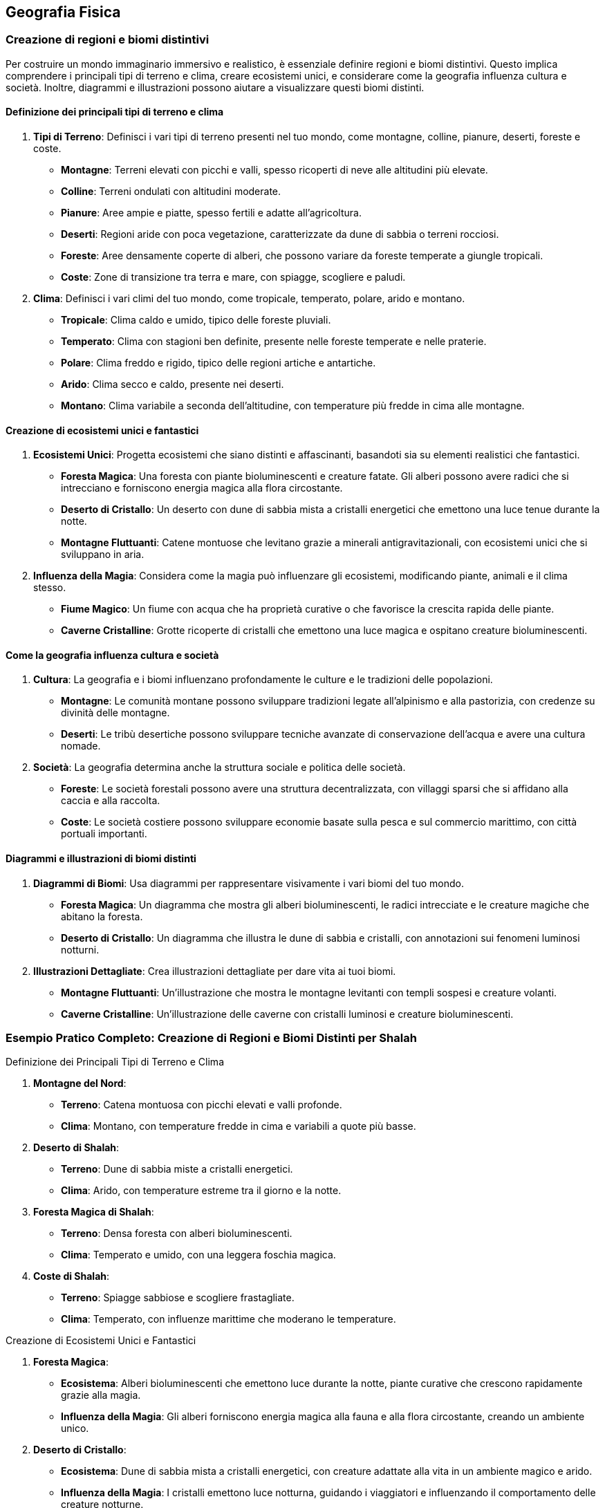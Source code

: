 == Geografia Fisica

=== Creazione di regioni e biomi distintivi

Per costruire un mondo immaginario immersivo e realistico, è essenziale
definire regioni e biomi distintivi. Questo implica comprendere i
principali tipi di terreno e clima, creare ecosistemi unici, e
considerare come la geografia influenza cultura e società. Inoltre,
diagrammi e illustrazioni possono aiutare a visualizzare questi biomi
distinti.

==== Definizione dei principali tipi di terreno e clima

[arabic]
. *Tipi di Terreno*: Definisci i vari tipi di terreno presenti nel tuo
mondo, come montagne, colline, pianure, deserti, foreste e coste.
* *Montagne*: Terreni elevati con picchi e valli, spesso ricoperti di
neve alle altitudini più elevate.
* *Colline*: Terreni ondulati con altitudini moderate.
* *Pianure*: Aree ampie e piatte, spesso fertili e adatte
all’agricoltura.
* *Deserti*: Regioni aride con poca vegetazione, caratterizzate da dune
di sabbia o terreni rocciosi.
* *Foreste*: Aree densamente coperte di alberi, che possono variare da
foreste temperate a giungle tropicali.
* *Coste*: Zone di transizione tra terra e mare, con spiagge, scogliere
e paludi.
. *Clima*: Definisci i vari climi del tuo mondo, come tropicale,
temperato, polare, arido e montano.
* *Tropicale*: Clima caldo e umido, tipico delle foreste pluviali.
* *Temperato*: Clima con stagioni ben definite, presente nelle foreste
temperate e nelle praterie.
* *Polare*: Clima freddo e rigido, tipico delle regioni artiche e
antartiche.
* *Arido*: Clima secco e caldo, presente nei deserti.
* *Montano*: Clima variabile a seconda dell’altitudine, con temperature
più fredde in cima alle montagne.

==== Creazione di ecosistemi unici e fantastici

[arabic]
. *Ecosistemi Unici*: Progetta ecosistemi che siano distinti e
affascinanti, basandoti sia su elementi realistici che fantastici.
* *Foresta Magica*: Una foresta con piante bioluminescenti e creature
fatate. Gli alberi possono avere radici che si intrecciano e forniscono
energia magica alla flora circostante.
* *Deserto di Cristallo*: Un deserto con dune di sabbia mista a
cristalli energetici che emettono una luce tenue durante la notte.
* *Montagne Fluttuanti*: Catene montuose che levitano grazie a minerali
antigravitazionali, con ecosistemi unici che si sviluppano in aria.
. *Influenza della Magia*: Considera come la magia può influenzare gli
ecosistemi, modificando piante, animali e il clima stesso.
* *Fiume Magico*: Un fiume con acqua che ha proprietà curative o che
favorisce la crescita rapida delle piante.
* *Caverne Cristalline*: Grotte ricoperte di cristalli che emettono una
luce magica e ospitano creature bioluminescenti.

==== Come la geografia influenza cultura e società

[arabic]
. *Cultura*: La geografia e i biomi influenzano profondamente le culture
e le tradizioni delle popolazioni.
* *Montagne*: Le comunità montane possono sviluppare tradizioni legate
all’alpinismo e alla pastorizia, con credenze su divinità delle
montagne.
* *Deserti*: Le tribù desertiche possono sviluppare tecniche avanzate di
conservazione dell’acqua e avere una cultura nomade.
. *Società*: La geografia determina anche la struttura sociale e
politica delle società.
* *Foreste*: Le società forestali possono avere una struttura
decentralizzata, con villaggi sparsi che si affidano alla caccia e alla
raccolta.
* *Coste*: Le società costiere possono sviluppare economie basate sulla
pesca e sul commercio marittimo, con città portuali importanti.

==== Diagrammi e illustrazioni di biomi distinti

[arabic]
. *Diagrammi di Biomi*: Usa diagrammi per rappresentare visivamente i
vari biomi del tuo mondo.
* *Foresta Magica*: Un diagramma che mostra gli alberi bioluminescenti,
le radici intrecciate e le creature magiche che abitano la foresta.
* *Deserto di Cristallo*: Un diagramma che illustra le dune di sabbia e
cristalli, con annotazioni sui fenomeni luminosi notturni.
. *Illustrazioni Dettagliate*: Crea illustrazioni dettagliate per dare
vita ai tuoi biomi.
* *Montagne Fluttuanti*: Un’illustrazione che mostra le montagne
levitanti con templi sospesi e creature volanti.
* *Caverne Cristalline*: Un’illustrazione delle caverne con cristalli
luminosi e creature bioluminescenti.

=== Esempio Pratico Completo: Creazione di Regioni e Biomi Distinti per Shalah


.Definizione dei Principali Tipi di Terreno e Clima
****

1. **Montagne del Nord**:
   - **Terreno**: Catena montuosa con picchi elevati e valli profonde.
   - **Clima**: Montano, con temperature fredde in cima e variabili a quote più basse.

2. **Deserto di Shalah**:
   - **Terreno**: Dune di sabbia miste a cristalli energetici.
   - **Clima**: Arido, con temperature estreme tra il giorno e la notte.

3. **Foresta Magica di Shalah**:
   - **Terreno**: Densa foresta con alberi bioluminescenti.
   - **Clima**: Temperato e umido, con una leggera foschia magica.

4. **Coste di Shalah**:
   - **Terreno**: Spiagge sabbiose e scogliere frastagliate.
   - **Clima**: Temperato, con influenze marittime che moderano le temperature.
****

.Creazione di Ecosistemi Unici e Fantastici
****
1. **Foresta Magica**:
   - **Ecosistema**: Alberi bioluminescenti che emettono luce durante la notte, piante curative che crescono rapidamente grazie alla magia.
   - **Influenza della Magia**: Gli alberi forniscono energia magica alla fauna e alla flora circostante, creando un ambiente unico.

2. **Deserto di Cristallo**:
   - **Ecosistema**: Dune di sabbia mista a cristalli energetici, con creature adattate alla vita in un ambiente magico e arido.
   - **Influenza della Magia**: I cristalli emettono luce notturna, guidando i viaggiatori e influenzando il comportamento delle creature notturne.
****

.Come la Geografia Influenza Cultura e Società
****
1. **Cultura delle Montagne**:
   - **Tradizioni**: Credenze su divinità delle montagne, feste legate alle stagioni e all'alpinismo.
   - **Società**: Struttura sociale basata sulla pastorizia e sul commercio di minerali e pietre preziose.

2. **Cultura del Deserto**:
   - **Tradizioni**: Tecniche avanzate di conservazione dell'acqua, cerimonie legate alla raccolta dei cristalli energetici.
   - **Società**: Cultura nomade, con tribù che si spostano tra le oasi e le zone di raccolta dei cristalli.

3. **Cultura della Foresta**:
   - **Tradizioni**: Riti di guarigione legati alle piante curative, leggende sugli spiriti della foresta.
   - **Società**: Struttura decentralizzata, con villaggi che si affidano alla raccolta e alla magia della foresta.
****

.Diagrammi e Illustrazioni di Biomi Distinti
****
1. **Diagramma della Foresta Magica**:
   - **Dettagli**: Alberi bioluminescenti, radici intrecciate, piante curative e creature magiche.

2. **Diagramma del Deserto di Cristallo**:
   - **Dettagli**: Dune di sabbia mista a cristalli, fenomeni luminosi notturni, creature adattate alla vita nel deserto magico.

3. **Illustrazione delle Montagne Fluttuanti**:
   - **Dettagli**: Montagne levitanti, templi sospesi, creature volanti e cristalli antigravitazionali.

4. **Illustrazione delle Caverne Cristalline**:
   - **Dettagli**: Grotte ricoperte di cristalli luminosi, creature bioluminescenti, percorsi sotterranei magici.
****

NOTE: Definisci i tipi di terreno e clima, crea
ecosistemi unici, considera l’influenza della geografia su cultura e
società e utilizza diagrammi e illustrazioni per dare vita ai tuoi
biomi.

==== Definizione di caratteristiche geografiche uniche

La creazione di caratteristiche geografiche uniche rende il tuo mondo immaginario memorabile e avvincente. Vediamo come creare punti di
riferimento naturali iconici, integrare elementi geografici nella storia
e nella cultura, utilizzare la geografia per creare sfide e opportunità
narrative, e tecniche per rendere i punti di riferimento memorabili.

===== Creazione di punti di riferimento naturali iconici

[arabic]
. *Unicità e Visibilità*: I punti di riferimento dovrebbero essere unici
e facilmente riconoscibili. Potrebbero includere montagne con forme
strane, fiumi che scorrono verso l’alto, o foreste con alberi giganti.
. *Significato*: Assegna un significato ai punti di riferimento,
rendendoli rilevanti per la storia e la cultura del mondo. Questi luoghi
possono essere sacri, storicamente importanti o contenere risorse
preziose.
. *Dettagli Visivi*: Usa descrizioni dettagliate per creare un’immagine
vivida del punto di riferimento. I dettagli aiutano a rendere il luogo
memorabile e distintivo.

.*Esempio*
****
*La Torre di Cristallo*: Una montagna alta, ricoperta di cristalli che
emettono una luce blu intensa. È visibile da chilometri di distanza ed è
considerata sacra dagli abitanti locali.
****

===== Integrazione di elementi geografici nella storia e nella cultura

[arabic]
. *Miti e Leggende*: Collega i punti di riferimento a miti e leggende.
Questo non solo arricchisce la storia, ma rende i luoghi più
interessanti e importanti per i personaggi.
. *Tradizioni e Riti*: Integra i punti di riferimento nelle tradizioni e
nei riti delle culture locali. Possono essere luoghi di pellegrinaggio,
festival o cerimonie sacre.
. *Risorse e Economia*: Considera come i punti di riferimento
influenzano l’economia locale. Possono contenere risorse preziose che
attirano mercanti e avventurieri.

.*Esempio*
****
*La Torre di Cristallo*: Secondo la leggenda, è stata creata dagli dei
come segnale di protezione. Ogni anno, gli abitanti locali tengono un
festival ai piedi della torre per onorare gli dei e raccogliere i
cristalli che cadono durante la cerimonia.
****

===== Uso della geografia per creare sfide e opportunità narrative

[arabic]
. *Barriere Naturali*: Utilizza montagne, fiumi e foreste come barriere
che i personaggi devono superare. Queste barriere possono creare sfide
fisiche e strategiche.
. *Vie di Accesso*: Crea percorsi e passaggi segreti attraverso i punti
di riferimento. Questi possono offrire opportunità narrative per
avventure e scoperte.
. *Risorse Limitate*: I punti di riferimento possono contenere risorse
rare che i personaggi devono acquisire per completare la loro missione,
creando motivazioni e conflitti.

.*Esempio*
****
*La Torre di Cristallo*: È circondata da una foresta densa e pericolosa.
I personaggi devono attraversarla per raggiungere la torre, affrontando
creature magiche e superando trappole naturali. Una volta lì, possono
raccogliere cristalli rari che servono per una missione cruciale.
****

===== Tecniche per rendere i punti di riferimento memorabili

[arabic]
. *Descrizioni Sensoriali*: Usa tutti i cinque sensi per descrivere i
punti di riferimento. Questo aiuta a creare un’esperienza immersiva per
il lettore o il giocatore.
. *Personificazione*: Attribuisci qualità umane ai punti di riferimento,
rendendoli quasi personaggi a sé stanti. Questo può includere leggende
su come la montagna "guarda" sulla valle o il fiume "canta" durante
la notte.
. *Cambiamenti nel Tempo*: Mostra come i punti di riferimento cambiano
nel corso delle stagioni o degli eventi. Questo può includere
cambiamenti visivi, ma anche miti e significati che evolvono con il
tempo.
. *Interazione Diretta*: Fai in modo che i personaggi interagiscano
direttamente con i punti di riferimento, creando momenti significativi e
memorabili nelle loro avventure.

.*Esempio*
****
*La Torre di Cristallo*:
* *Descrizioni Sensoriali*: Le pareti di cristallo brillano intensamente
sotto il sole, emettendo un suono melodico quando il vento le
attraversa. La superficie è fredda al tatto e riflette la luce in modo
abbagliante.
* *Personificazione*: Si dice che la torre "canti" una canzone triste
nelle notti di tempesta, come se piangesse per un amore perduto.
* *Cambiamenti nel Tempo*: Durante l’inverno, i cristalli si coprono di
ghiaccio, creando una visione mozzafiato che attira visitatori da ogni
parte del mondo.
* *Interazione Diretta*: I personaggi devono scalare la torre per
raccogliere un cristallo speciale che si forma solo una volta ogni cento
anni, affrontando numerose prove lungo il percorso.
****

=== Esempio Pratico Completo: Definizione di Caratteristiche Geografiche Uniche per Shalah


.Creazione di Punti di Riferimento Naturali Iconici
****
**La Torre di Cristallo**:

- **Unicità**: Montagna alta, ricoperta di cristalli luminosi visibili da lontano.
- **Significato**: Considerata sacra, legata a miti antichi e festival locali.
- **Dettagli Visivi**: Cristalli che emettono luce blu intensa, pareti riflettenti e suono melodico.
****

.Integrazione di Elementi Geografici nella Storia e nella Cultura
****
**La Torre di Cristallo**:

- **Miti e Leggende**: Creata dagli dei come segnale di protezione.
- **Tradizioni e Riti**: Festival annuale per onorare gli dei e raccogliere i cristalli.
- **Risorse e Economia**: I cristalli raccolti sono venduti ai mercanti e usati in rituali magici.
****

.Uso della Geografia per Creare Sfide e Opportunità Narrative
****
**La Torre di Cristallo**:

- **Barriere Naturali**: Circondata da una foresta densa e pericolosa.
- **Vie di Accesso**: Percorsi segreti e pericolosi attraverso la foresta.
- **Risorse Limitate**: Cristalli rari che i personaggi devono raccogliere per completare una missione.
****

.Tecniche per Rendere i Punti di Riferimento Memorabili
****
1. **Descrizioni Sensoriali**:
   - **Vista**: Pareti di cristallo brillano sotto il sole.
   - **Suono**: Suono melodico quando il vento attraversa i cristalli.
   - **Tatto**: Superficie fredda e liscia.

2. **Personificazione**:
   - **Qualità Umane**: La torre "canta" nelle notti di tempesta.

3. **Cambiamenti nel Tempo**:
   - **Stagioni**: Cristalli coperti di ghiaccio in inverno, creando una visione mozzafiato.

4. **Interazione Diretta**:
   - **Missione**: I personaggi devono scalare la torre per raccogliere un cristallo speciale, affrontando prove lungo il percorso.
****

NOTE: La
creazione di punti di riferimento naturali iconici, l’integrazione degli
elementi geografici nella storia e nella cultura, l’uso della geografia
per creare sfide narrative e le tecniche per rendere i punti di
riferimento memorabili ti aiuteranno a costruire un mondo ricco e
affascinante.

==== Considerazioni climatiche e meteorologiche

Quando crei un mondo immaginario, è importante considerare il clima e i
fenomeni meteorologici, poiché questi elementi influenzano profondamente
la vita quotidiana, la cultura e l’economia. Esaminiamo le basi di
climatologia per mondi immaginari, la creazione di fenomeni
meteorologici unici o magici, e l’impatto del clima sulla vita
quotidiana e sull’economia.

===== Basi di climatologia per mondi immaginari

[arabic]
. *Zone Climatiche*: Definisci diverse zone climatiche nel tuo mondo,
come tropicale, temperato, polare, arido e montano. Ogni zona climatica
dovrebbe avere caratteristiche specifiche di temperatura, precipitazioni
e stagioni.
. *Correnti Oceaniche e Venti*: Considera le correnti oceaniche e i
venti predominanti che influenzano il clima. Le correnti calde possono
riscaldare le coste, mentre i venti prevalenti possono portare pioggia o
secchezza.
. *Effetti Geografici*: La geografia, come montagne, oceani e foreste,
influisce sul clima locale. Le montagne possono creare ombre
pluviometriche, mentre le foreste possono aumentare l’umidità.
. *Stagionalità*: Introduci stagioni per aggiungere varietà climatica e
influenzare le attività quotidiane e culturali.

.*Esempio*
****
* *Deserto di Shalah*: Clima arido con temperature estreme, influenzato
dai venti caldi del deserto e dalla mancanza di precipitazioni.
* *Foresta Magica di Shalah*: Clima temperato e umido, con piogge
frequenti e una leggera foschia magica che crea un microclima unico.
****

===== Creazione di fenomeni meteorologici unici o magici

[arabic]
. *Tempeste Magiche*: Introduci tempeste con proprietà magiche, come
fulmini che trasportano energia magica o piogge che fanno crescere
piante rapidamente.
. *Aurora Magica*: Un fenomeno simile all’aurora boreale, ma causato da
forze magiche, che illumina il cielo notturno con colori brillanti e ha
effetti mistici.
. *Piogge di Cristalli*: Precipitazioni di cristalli magici che cadono
dal cielo, raccogliendo l’energia magica dell’atmosfera.
. *Nebbie Incantate*: Nebbie dense che contengono proprietà magiche,
influenzando la visibilità e i sensi di chi vi entra.

.*Esempio*
****
*Tempesta di Cristalli*: Durante certe stagioni, i venti del deserto
sollevano polvere magica che si condensa in cristalli luminescenti,
creando spettacolari tempeste di luce.
****

===== Impatto del clima sulla vita quotidiana e sull’economia

[arabic]
. *Agricoltura e Risorse*: Il clima influenza i tipi di colture che
possono essere coltivate e le risorse naturali disponibili. Le regioni
temperate possono avere terreni fertili, mentre i deserti possono essere
ricchi di minerali rari.
. *Abitudini Quotidiane*: Il clima determina le abitudini quotidiane,
come l’abbigliamento, l’alimentazione e le attività ricreative. In climi
freddi, le persone possono usare pellicce e consumare cibi calorici,
mentre in climi caldi preferiscono abiti leggeri e alimenti freschi.
. *Economia Locale*: Le condizioni climatiche influenzano il commercio e
l’economia. Le regioni con risorse rare o climi favorevoli possono
diventare centri commerciali prosperi.
. *Architettura e Costruzioni*: Le condizioni climatiche influenzano
anche lo stile architettonico. In climi caldi, le case possono avere
tetti piatti e cortili interni, mentre in climi freddi possono avere
pareti spesse e tetti spioventi.

.*Esempio*
****
* *Vita Quotidiana nel Deserto di Shalah*: Gli abitanti indossano abiti
leggeri di lino per proteggersi dal sole e dal caldo, e le loro case
sono costruite con materiali che mantengono il fresco. L’economia si
basa sulla raccolta e commercio di cristalli energetici.
* *Economia della Foresta Magica di Shalah*: Gli abitanti coltivano
piante curative e magiche che vengono vendute ai mercanti. Le case sono
costruite in armonia con la natura, usando legno e materiali naturali.
****

=== Esempio Pratico Completo: Considerazioni Climatiche e Meteorologiche per Shalah


.Basi di Climatologia per Mondi Immaginari
****
1. **Deserto di Shalah**:
   - **Clima**: Arido con temperature estreme. Giornate molto calde e notti fredde.
   - **Correnti e Venti**: Venti caldi e secchi soffiano dal sud, contribuendo alla mancanza di precipitazioni.
   - **Effetti Geografici**: Le montagne a nord creano un'ombra pluviometrica, mantenendo il deserto secco.
   - **Stagionalità**: Le stagioni variano in intensità del calore e occasionali tempeste di sabbia.

2. **Foresta Magica di Shalah**:
   - **Clima**: Temperato e umido, con piogge frequenti e una foschia magica persistente.
   - **Correnti e Venti**: Correnti umide provenienti dall'oceano portano piogge regolari.
   - **Effetti Geografici**: La vicinanza al fiume magico crea un microclima unico.
   - **Stagionalità**: Le stagioni influenzano la crescita delle piante magiche, con una rigogliosa crescita primaverile.
****

.Creazione di Fenomeni Meteorologici Unici o Magici
****
1. **Tempesta di Cristalli nel Deserto di Shalah**:
   - **Descrizione**: Venti caldi sollevano polvere magica che si condensa in cristalli luminescenti, creando tempeste di luce che illuminano il deserto di notte.
   - **Effetti**: I cristalli caduti sono raccolti e usati per scopi magici e commerciali.

2. **Nebbia Incantata nella Foresta Magica**:
   - **Descrizione**: Nebbia densa e luminescente che pervade la foresta, contenente proprietà curative e illusionistiche.
   - **Effetti**: La nebbia può disorientare i viaggiatori e curare ferite leggere.
****

.Impatto del Clima sulla Vita Quotidiana e sull'Economia
****
1. **Vita Quotidiana nel Deserto di Shalah**:
   - **Abbigliamento**: Abiti leggeri di lino, turbanti per proteggersi dal sole.
   - **Alimentazione**: Dieta a base di datteri, latte di cammello e carne essiccata.
   - **Economia**: Raccolta e commercio di cristalli energetici, coltivazione limitata di piante resistenti al caldo.

2. **Economia della Foresta Magica di Shalah**:
   - **Agricoltura**: Coltivazione di piante curative e magiche.
   - **Commercio**: Vendita di piante magiche e curative ai mercanti di tutto il mondo.
   - **Architettura**: Case costruite con legno e materiali naturali, integrate nella foresta.
****

NOTE: Le basi di
climatologia, la creazione di fenomeni meteorologici unici, e l’impatto
del clima sulla vita quotidiana e sull’economia contribuiscono a rendere
il tuo mondo ricco e credibile.

